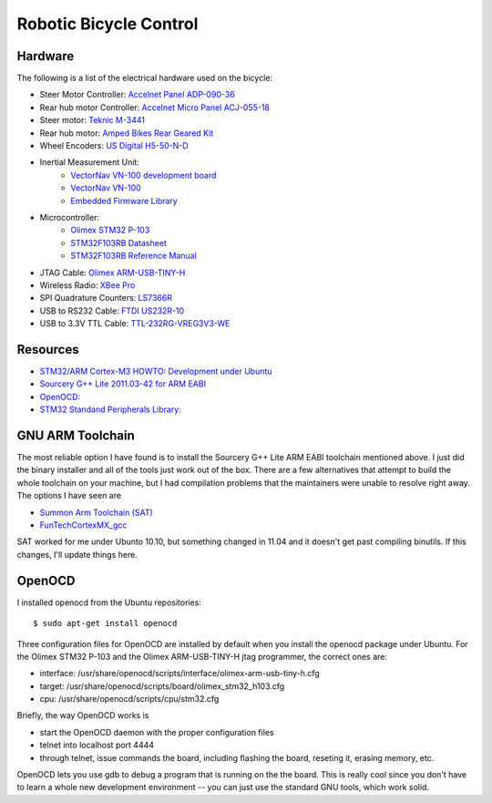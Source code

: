 =======================
Robotic Bicycle Control
=======================

Hardware
--------
The following is a list of the electrical hardware used on the bicycle:

- Steer Motor Controller: `Accelnet Panel ADP-090-36 <http://www.copleycontrols.com/motion/pdf/Accelnet_Panel_ADP.pdf>`_
- Rear hub motor Controller: `Accelnet Micro Panel ACJ-055-18 <http://www.copleycontrols.com/motion/pdf/Accelnet_Micro_Panel.pdf>`_
- Steer motor: `Teknic M-3441 <http://www.teknic.com/files/product_info/N34_Industrial_Grade_Motors_v3.2.pdf>`_
- Rear hub motor: `Amped Bikes Rear Geared Kit <http://ampedbikes.com/kits.html>`_
- Wheel Encoders: `US Digital H5-50-N-D <http://usdigital.com/assets/general/119_h5_datasheet_1.pdf>`_
- Inertial Measurement Unit:
    - `VectorNav VN-100 development board <http://www.vectornav.com/Downloads/Support/UM002.pdf>`_
    - `VectorNav VN-100 <http://www.vectornav.com/Downloads/Support/UM001.pdf>`_
    - `Embedded Firmware Library <http://www.vectornav.com/Downloads/Support/UM003.pdf>`_
- Microcontroller:
    - `Olimex STM32 P-103 <http://www.olimex.com/dev/pdf/ARM/ST/STM32-P103.pdf>`_
    - `STM32F103RB Datasheet <http://www.st.com/internet/com/TECHNICAL_RESOURCES/TECHNICAL_LITERATURE/DATASHEET/CD00161566.pdf>`_
    - `STM32F103RB Reference Manual <http://www.st.com/internet/com/TECHNICAL_RESOURCES/TECHNICAL_LITERATURE/REFERENCE_MANUAL/CD00171190.pdf>`_
- JTAG Cable: `Olimex ARM-USB-TINY-H <http://www.olimex.com/dev/arm-usb-tiny-h.html>`_
- Wireless Radio: `XBee Pro <http://ftp1.digi.com/support/documentation/90000982_B.pdf>`_
- SPI Quadrature Counters: `LS7366R <http://www.lsicsi.com/pdfs/Data_Sheets/LS7366R.pdf>`_
- USB to RS232 Cable: `FTDI US232R-10 <http://www.ftdichip.com/Support/Documents/DataSheets/Cables/DS_US232R-10_R-100-500.pdf>`_
- USB to 3.3V TTL Cable: `TTL-232RG-VREG3V3-WE <http://www.ftdichip.com/Support/Documents/DataSheets/Cables/DS_TTL-232RG_CABLES.pdf>`_

Resources
---------
- `STM32/ARM Cortex-M3 HOWTO: Development under Ubuntu <http://fun-tech.se/stm32/index.php>`_
- `Sourcery G++ Lite 2011.03-42 for ARM EABI <http://www.codesourcery.com/sgpp/lite/arm/portal/release1802>`_
- `OpenOCD:  <http://openocd.berlios.de/web/>`_
- `STM32 Standand Peripherals Library: <http://www.st.com/internet/com/SOFTWARE_RESOURCES/SW_COMPONENT/FIRMWARE/stm32f2xx_stdperiph_lib.zip>`_


GNU ARM Toolchain
-----------------
The most reliable option I have found is to install the Sourcery G++ Lite ARM
EABI toolchain mentioned above.  I just did the binary installer and all of the
tools just work out of the box.  There are a few alternatives that attempt to
build the whole toolchain on your machine, but I had compilation problems that
the maintainers were unable to resolve right away.  The options I have seen
are

- `Summon Arm Toolchain (SAT) <http://github.com/esden/summon-arm-toolchain>`_
- `FunTechCortexMX_gcc <http://github.com/jsiei97/FunTechCortexMX_gcc>`_

SAT worked for me under Ubunto 10.10, but something changed in 11.04 and it
doesn't get past compiling binutils.  If this changes, I'll update things here.

OpenOCD
-------
I installed openocd from the Ubuntu repositories::

$ sudo apt-get install openocd

Three configuration files for OpenOCD are installed by default when you install
the openocd package under Ubuntu.  For the Olimex STM32 P-103 and the Olimex
ARM-USB-TINY-H jtag programmer, the correct ones are:

- interface: /usr/share/openocd/scripts/interface/olimex-arm-usb-tiny-h.cfg
- target: /usr/share/openocd/scripts/board/olimex_stm32_h103.cfg
- cpu: /usr/share/openocd/scripts/cpu/stm32.cfg

Briefly, the way OpenOCD works is

- start the OpenOCD daemon with the proper configuration files
- telnet into localhost port 4444
- through telnet, issue commands the board, including flashing the board,
  reseting it, erasing memory, etc.

OpenOCD lets you use gdb to debug a program that is running on the the
board.  This is really cool since you don't have to learn a whole new
development environment -- you can just use the standard GNU tools, which work
solid.

